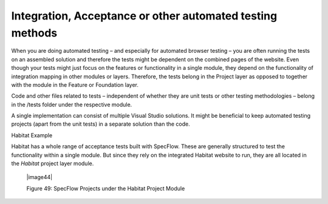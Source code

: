 Integration, Acceptance or other automated testing methods
~~~~~~~~~~~~~~~~~~~~~~~~~~~~~~~~~~~~~~~~~~~~~~~~~~~~~~~~~~

When you are doing automated testing – and especially for automated
browser testing – you are often running the tests on an assembled
solution and therefore the tests might be dependent on the combined
pages of the website. Even though your tests might just focus on the
features or functionality in a single module, they depend on the
functionality of integration mapping in other modules or layers.
Therefore, the tests belong in the Project layer as opposed to together
with the module in the Feature or Foundation layer.

Code and other files related to tests – independent of whether they are
unit tests or other testing methodologies – belong in the /tests folder
under the respective module.

A single implementation can consist of multiple Visual Studio solutions.
It might be beneficial to keep automated testing projects (apart from
the unit tests) in a separate solution than the code.

Habitat Example

Habitat has a whole range of acceptance tests built with SpecFlow. These
are generally structured to test the functionality within a single
module. But since they rely on the integrated Habitat website to run,
they are all located in the *Habitat* project layer module.

    |image44|

    Figure 49: SpecFlow Projects under the Habitat Project Module
